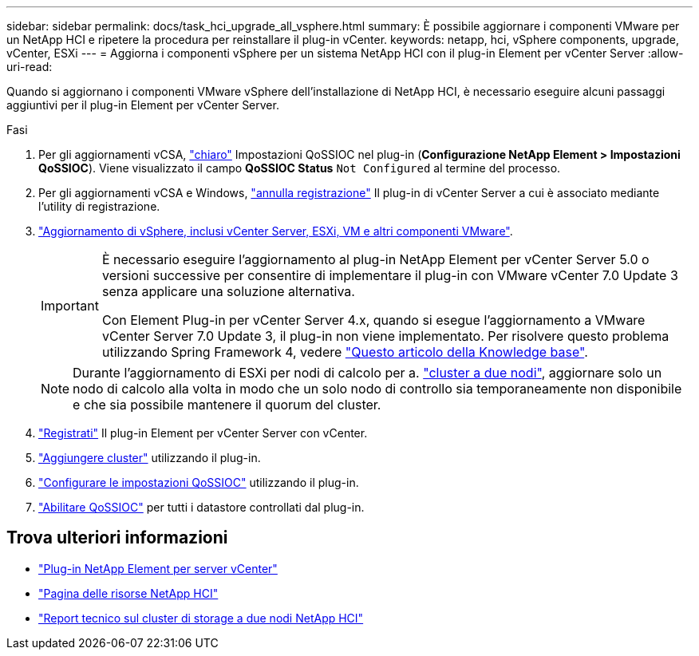 ---
sidebar: sidebar 
permalink: docs/task_hci_upgrade_all_vsphere.html 
summary: È possibile aggiornare i componenti VMware per un NetApp HCI e ripetere la procedura per reinstallare il plug-in vCenter. 
keywords: netapp, hci, vSphere components, upgrade, vCenter, ESXi 
---
= Aggiorna i componenti vSphere per un sistema NetApp HCI con il plug-in Element per vCenter Server
:allow-uri-read: 


[role="lead"]
Quando si aggiornano i componenti VMware vSphere dell'installazione di NetApp HCI, è necessario eseguire alcuni passaggi aggiuntivi per il plug-in Element per vCenter Server.

.Fasi
. Per gli aggiornamenti vCSA, https://docs.netapp.com/us-en/vcp/vcp_task_qossioc.html#clear-qossioc-settings["chiaro"^] Impostazioni QoSSIOC nel plug-in (*Configurazione NetApp Element > Impostazioni QoSSIOC*). Viene visualizzato il campo *QoSSIOC Status* `Not Configured` al termine del processo.
. Per gli aggiornamenti vCSA e Windows, https://docs.netapp.com/us-en/vcp/task_vcp_unregister.html["annulla registrazione"^] Il plug-in di vCenter Server a cui è associato mediante l'utility di registrazione.
. https://docs.vmware.com/en/VMware-vSphere/6.7/com.vmware.vcenter.upgrade.doc/GUID-7AFB6672-0B0B-4902-B254-EE6AE81993B2.html["Aggiornamento di vSphere, inclusi vCenter Server, ESXi, VM e altri componenti VMware"^].
+
[IMPORTANT]
====
È necessario eseguire l'aggiornamento al plug-in NetApp Element per vCenter Server 5.0 o versioni successive per consentire di implementare il plug-in con VMware vCenter 7.0 Update 3 senza applicare una soluzione alternativa.

Con Element Plug-in per vCenter Server 4.x, quando si esegue l'aggiornamento a VMware vCenter Server 7.0 Update 3, il plug-in non viene implementato. Per risolvere questo problema utilizzando Spring Framework 4, vedere https://kb.netapp.com/Advice_and_Troubleshooting/Hybrid_Cloud_Infrastructure/NetApp_HCI/vCenter_plug-in_deployment_fails_after_upgrading_vCenter_to_version_7.0_U3["Questo articolo della Knowledge base"^].

====
+

NOTE: Durante l'aggiornamento di ESXi per nodi di calcolo per a. https://www.netapp.com/us/media/tr-4823.pdf["cluster a due nodi"^], aggiornare solo un nodo di calcolo alla volta in modo che un solo nodo di controllo sia temporaneamente non disponibile e che sia possibile mantenere il quorum del cluster.

. https://docs.netapp.com/us-en/vcp/vcp_task_getstarted.html#register-the-plug-in-with-vcenter["Registrati"^] Il plug-in Element per vCenter Server con vCenter.
. https://docs.netapp.com/us-en/vcp/vcp_task_getstarted.html#add-storage-clusters-for-use-with-the-plug-in["Aggiungere cluster"^] utilizzando il plug-in.
. https://docs.netapp.com/us-en/vcp/vcp_task_getstarted.html#configure-qossioc-settings-using-the-plug-in["Configurare le impostazioni QoSSIOC"^] utilizzando il plug-in.
. https://docs.netapp.com/us-en/vcp/vcp_task_qossioc.html#enabling-qossioc-automation-on-datastores["Abilitare QoSSIOC"^] per tutti i datastore controllati dal plug-in.




== Trova ulteriori informazioni

* https://docs.netapp.com/us-en/vcp/index.html["Plug-in NetApp Element per server vCenter"^]
* https://www.netapp.com/hybrid-cloud/hci-documentation/["Pagina delle risorse NetApp HCI"^]
* https://www.netapp.com/us/media/tr-4823.pdf["Report tecnico sul cluster di storage a due nodi NetApp HCI"^]

